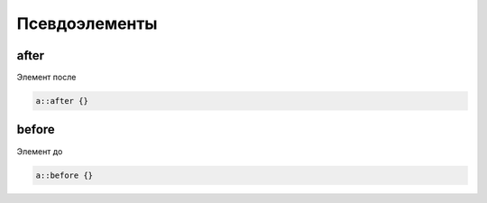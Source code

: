 Псевдоэлементы
==============

after
-----

Элемент после

.. code-block:: css

    a::after {}


before
------

Элемент до

.. code-block:: css

    a::before {}

